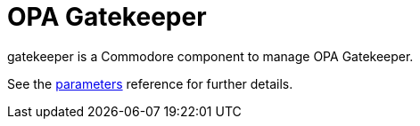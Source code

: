 = OPA Gatekeeper

gatekeeper is a Commodore component to manage OPA Gatekeeper.

See the xref:references/parameters.adoc[parameters] reference for further details.
